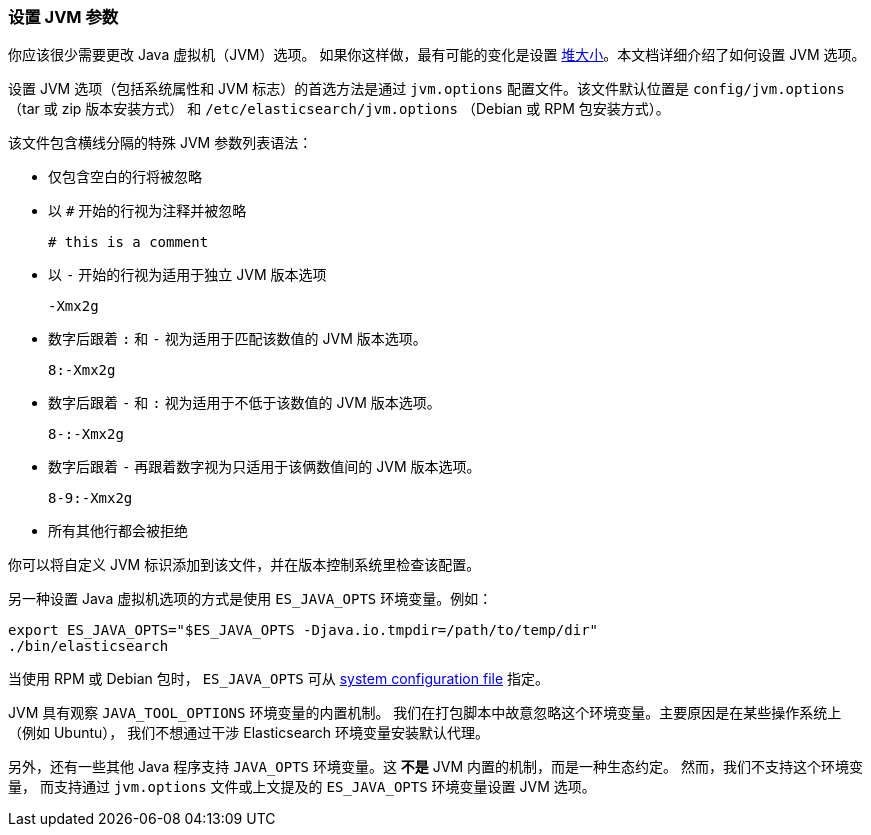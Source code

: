 [[jvm-options]]
=== 设置 JVM 参数

你应该很少需要更改 Java 虚拟机（JVM）选项。 如果你这样做，最有可能的变化是设置 <<heap-size,堆大小>>。本文档详细介绍了如何设置 JVM 选项。

设置 JVM 选项（包括系统属性和 JVM 标志）的首选方法是通过 `jvm.options` 配置文件。该文件默认位置是 `config/jvm.options` （tar 或 zip 版本安装方式）
和 `/etc/elasticsearch/jvm.options` （Debian 或 RPM 包安装方式）。

该文件包含横线分隔的特殊 JVM 参数列表语法：

* 仅包含空白的行将被忽略
* 以 `#` 开始的行视为注释并被忽略
+
[source,text]
-------------------------------------
# this is a comment
-------------------------------------

* 以 `-` 开始的行视为适用于独立 JVM 版本选项
+
[source,text]
-------------------------------------
-Xmx2g
-------------------------------------

* 数字后跟着 `:` 和 `-` 视为适用于匹配该数值的 JVM 版本选项。
+
[source,text]
-------------------------------------
8:-Xmx2g
-------------------------------------

* 数字后跟着 `-` 和 `:` 视为适用于不低于该数值的 JVM 版本选项。
+
[source,text]
-------------------------------------
8-:-Xmx2g
-------------------------------------

* 数字后跟着 `-` 再跟着数字视为只适用于该俩数值间的 JVM 版本选项。
+
[source,text]
-------------------------------------
8-9:-Xmx2g
-------------------------------------

* 所有其他行都会被拒绝

你可以将自定义 JVM 标识添加到该文件，并在版本控制系统里检查该配置。

另一种设置 Java 虚拟机选项的方式是使用 `ES_JAVA_OPTS` 环境变量。例如：

[source,sh]
---------------------------------
export ES_JAVA_OPTS="$ES_JAVA_OPTS -Djava.io.tmpdir=/path/to/temp/dir"
./bin/elasticsearch
---------------------------------

当使用 RPM 或 Debian 包时， `ES_JAVA_OPTS` 可从
<<sysconfig,system configuration file>> 指定。

JVM 具有观察 `JAVA_TOOL_OPTIONS` 环境变量的内置机制。 我们在打包脚本中故意忽略这个环境变量。主要原因是在某些操作系统上（例如 Ubuntu），
我们不想通过干涉 Elasticsearch 环境变量安装默认代理。

另外，还有一些其他 Java 程序支持 `JAVA_OPTS` 环境变量。这 *不是* JVM 内置的机制，而是一种生态约定。 然而，我们不支持这个环境变量，
而支持通过 `jvm.options` 文件或上文提及的 `ES_JAVA_OPTS` 环境变量设置 JVM 选项。
